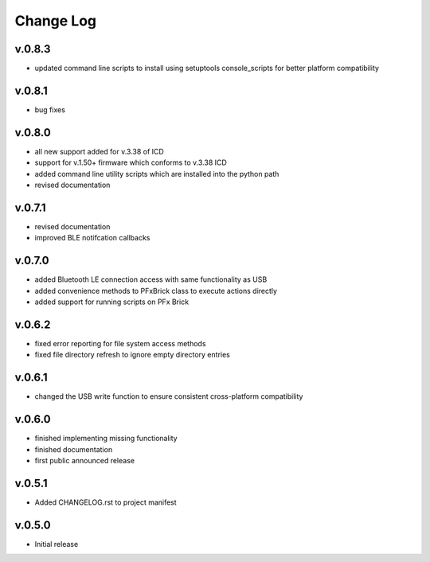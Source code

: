 
Change Log
==========

v.0.8.3
-------

* updated command line scripts to install using setuptools console_scripts for better platform compatibility

v.0.8.1
-------

* bug fixes

v.0.8.0
-------

* all new support added for v.3.38 of ICD
* support for v.1.50+ firmware which conforms to v.3.38 ICD
* added command line utility scripts which are installed into the python path
* revised documentation

v.0.7.1
-------

* revised documentation
* improved BLE notifcation callbacks

v.0.7.0
-------

* added Bluetooth LE connection access with same functionality as USB
* added convenience methods to PFxBrick class to execute actions directly
* added support for running scripts on PFx Brick

v.0.6.2
-------

* fixed error reporting for file system access methods
* fixed file directory refresh to ignore empty directory entries

v.0.6.1
-------

* changed the USB write function to ensure consistent cross-platform compatibility

v.0.6.0
-------

* finished implementing missing functionality
* finished documentation
* first public announced release

v.0.5.1
-------

* Added CHANGELOG.rst to project manifest

v.0.5.0
-------

* Initial release
